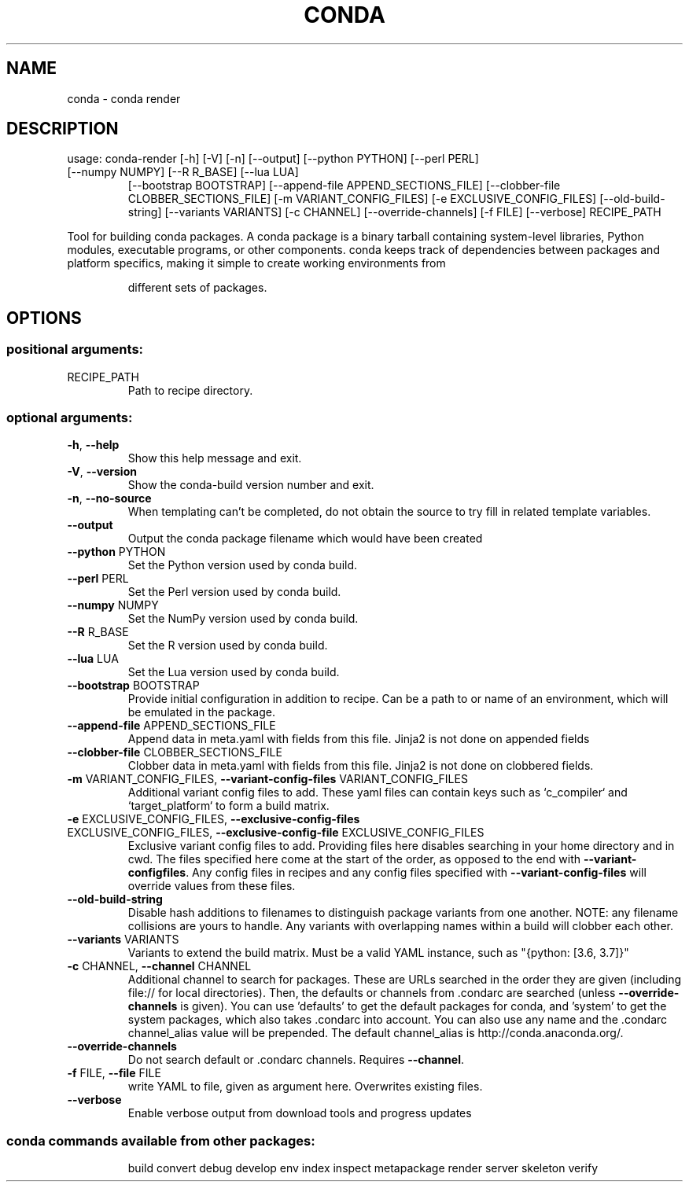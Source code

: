 .\" DO NOT MODIFY THIS FILE!  It was generated by help2man 1.46.4.
.TH CONDA "1" "1월 2019" "Anaconda, Inc." "User Commands"
.SH NAME
conda \- conda render
.SH DESCRIPTION
usage: conda\-render [\-h] [\-V] [\-n] [\-\-output] [\-\-python PYTHON] [\-\-perl PERL]
.TP
[\-\-numpy NUMPY] [\-\-R R_BASE] [\-\-lua LUA]
[\-\-bootstrap BOOTSTRAP]
[\-\-append\-file APPEND_SECTIONS_FILE]
[\-\-clobber\-file CLOBBER_SECTIONS_FILE]
[\-m VARIANT_CONFIG_FILES] [\-e EXCLUSIVE_CONFIG_FILES]
[\-\-old\-build\-string] [\-\-variants VARIANTS] [\-c CHANNEL]
[\-\-override\-channels] [\-f FILE] [\-\-verbose]
RECIPE_PATH
.PP
Tool for building conda packages. A conda package is a binary tarball
containing system\-level libraries, Python modules, executable programs, or
other components. conda keeps track of dependencies between packages and
platform specifics, making it simple to create working environments from
.IP
different sets of packages.
.SH OPTIONS
.SS "positional arguments:"
.TP
RECIPE_PATH
Path to recipe directory.
.SS "optional arguments:"
.TP
\fB\-h\fR, \fB\-\-help\fR
Show this help message and exit.
.TP
\fB\-V\fR, \fB\-\-version\fR
Show the conda\-build version number and exit.
.TP
\fB\-n\fR, \fB\-\-no\-source\fR
When templating can't be completed, do not obtain the
source to try fill in related template variables.
.TP
\fB\-\-output\fR
Output the conda package filename which would have
been created
.TP
\fB\-\-python\fR PYTHON
Set the Python version used by conda build.
.TP
\fB\-\-perl\fR PERL
Set the Perl version used by conda build.
.TP
\fB\-\-numpy\fR NUMPY
Set the NumPy version used by conda build.
.TP
\fB\-\-R\fR R_BASE
Set the R version used by conda build.
.TP
\fB\-\-lua\fR LUA
Set the Lua version used by conda build.
.TP
\fB\-\-bootstrap\fR BOOTSTRAP
Provide initial configuration in addition to recipe.
Can be a path to or name of an environment, which will
be emulated in the package.
.TP
\fB\-\-append\-file\fR APPEND_SECTIONS_FILE
Append data in meta.yaml with fields from this file.
Jinja2 is not done on appended fields
.TP
\fB\-\-clobber\-file\fR CLOBBER_SECTIONS_FILE
Clobber data in meta.yaml with fields from this file.
Jinja2 is not done on clobbered fields.
.TP
\fB\-m\fR VARIANT_CONFIG_FILES, \fB\-\-variant\-config\-files\fR VARIANT_CONFIG_FILES
Additional variant config files to add. These yaml
files can contain keys such as `c_compiler` and
`target_platform` to form a build matrix.
.TP
\fB\-e\fR EXCLUSIVE_CONFIG_FILES, \fB\-\-exclusive\-config\-files\fR EXCLUSIVE_CONFIG_FILES, \fB\-\-exclusive\-config\-file\fR EXCLUSIVE_CONFIG_FILES
Exclusive variant config files to add. Providing files
here disables searching in your home directory and in
cwd. The files specified here come at the start of the
order, as opposed to the end with \fB\-\-variant\-configfiles\fR. Any config files in recipes and any config
files specified with \fB\-\-variant\-config\-files\fR will
override values from these files.
.TP
\fB\-\-old\-build\-string\fR
Disable hash additions to filenames to distinguish
package variants from one another. NOTE: any filename
collisions are yours to handle. Any variants with
overlapping names within a build will clobber each
other.
.TP
\fB\-\-variants\fR VARIANTS
Variants to extend the build matrix. Must be a valid
YAML instance, such as "{python: [3.6, 3.7]}"
.TP
\fB\-c\fR CHANNEL, \fB\-\-channel\fR CHANNEL
Additional channel to search for packages. These are
URLs searched in the order they are given (including
file:// for local directories). Then, the defaults or
channels from .condarc are searched (unless
\fB\-\-override\-channels\fR is given). You can use 'defaults'
to get the default packages for conda, and 'system' to
get the system packages, which also takes .condarc
into account. You can also use any name and the
\&.condarc channel_alias value will be prepended. The
default channel_alias is http://conda.anaconda.org/.
.TP
\fB\-\-override\-channels\fR
Do not search default or .condarc channels. Requires
\fB\-\-channel\fR.
.TP
\fB\-f\fR FILE, \fB\-\-file\fR FILE
write YAML to file, given as argument here. Overwrites
existing files.
.TP
\fB\-\-verbose\fR
Enable verbose output from download tools and progress
updates
.SS "conda commands available from other packages:"
.IP
build
convert
debug
develop
env
index
inspect
metapackage
render
server
skeleton
verify
